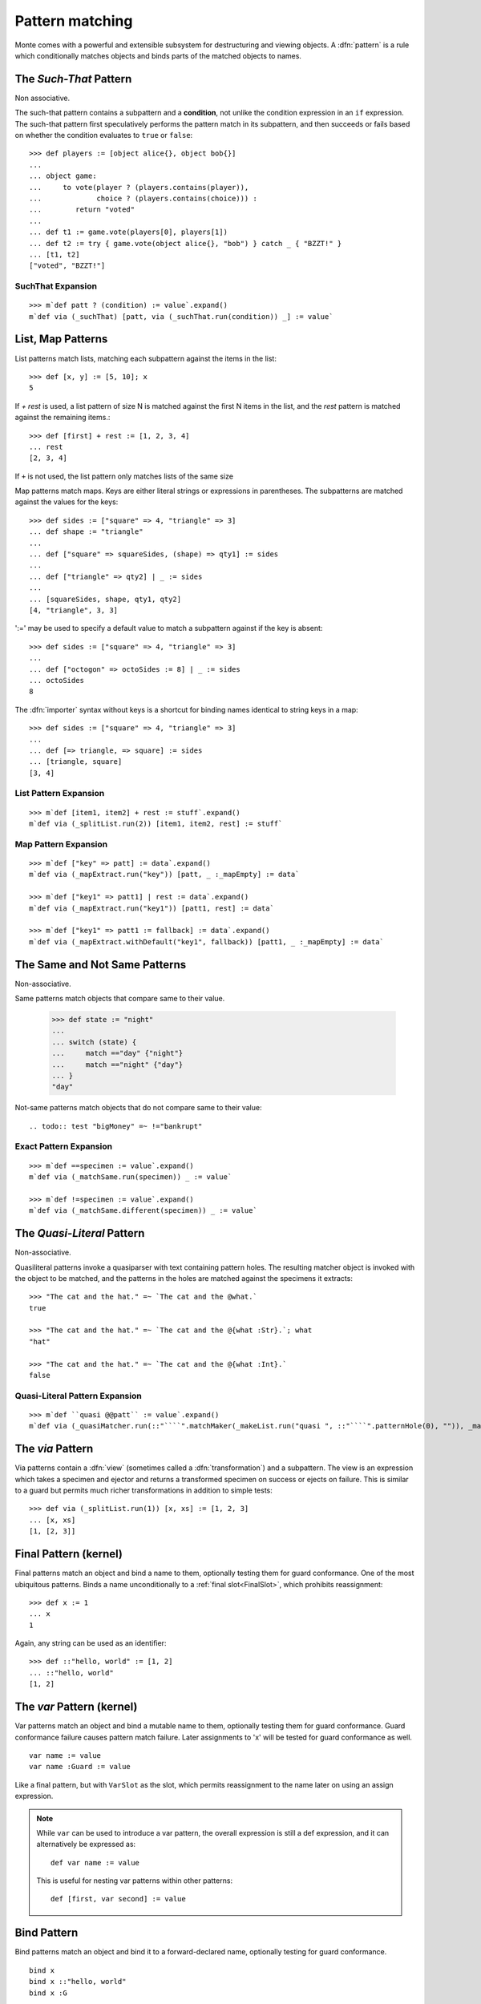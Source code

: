 .. _patterns:

Pattern matching
================

Monte comes with a powerful and extensible subsystem for destructuring
and viewing objects. A :dfn:`pattern` is a rule which conditionally
matches objects and binds parts of the matched objects to names.

.. syntax:: pattern

   Choice(0,
          NonTerminal('postfixPatt'))

.. syntax:: postfixPatt

   Choice(0,
          NonTerminal('SuchThatPatt'),
          NonTerminal('prefixPatt'))

.. syntax:: prefixPatt

   Choice(0,
          NonTerminal('MapPatt'),
          NonTerminal('ListPatt'),
	  NonTerminal('SamePatt'),
	  NonTerminal('NotSamePatt'),
          NonTerminal('QuasiliteralPatt'),
          NonTerminal('ViaPatt'),
          NonTerminal('IgnorePatt'),
          NonTerminal('namePatt'))

.. syntax:: namePatt

   Choice(0,
           NonTerminal('FinalPatt'),
           NonTerminal('VarPatt'),
           NonTerminal('BindPatt'),
           NonTerminal('SlotPatt'),
           NonTerminal('BindingPatt'))

.. _SuchThatPattern:

The `Such-That` Pattern
-----------------------

.. syntax:: SuchThatPatt

   Ap('SuchThatPatt', NonTerminal('prefixPatt'),
      Sigil("?", Brackets("(", NonTerminal('expr'), ")")))

Non associative.

The such-that pattern contains a subpattern and a **condition**, not unlike
the condition expression in an ``if`` expression. The such-that pattern first
speculatively performs the pattern match in its subpattern, and then succeeds
or fails based on whether the condition evaluates to ``true`` or ``false``::
  
  >>> def players := [object alice{}, object bob{}]
  ...
  ... object game:
  ...     to vote(player ? (players.contains(player)),
  ...             choice ? (players.contains(choice))) :
  ...        return "voted"
  ...
  ... def t1 := game.vote(players[0], players[1])
  ... def t2 := try { game.vote(object alice{}, "bob") } catch _ { "BZZT!" }
  ... [t1, t2]
  ["voted", "BZZT!"]


SuchThat Expansion
~~~~~~~~~~~~~~~~~~

::
   
   >>> m`def patt ? (condition) := value`.expand()
   m`def via (_suchThat) [patt, via (_suchThat.run(condition)) _] := value`

.. _ListPatt:

List, Map Patterns
------------------

.. syntax:: ListPatt

   Ap('ListPatt',
     Brackets("[", SepBy(NonTerminal('pattern'), ','), ']'),
     Maybe(Sigil("+", NonTerminal('pattern'))))

.. syntax:: MapPatt

   Ap('MapPatt',
     Brackets("[", OneOrMore(NonTerminal('mapPattItem'), ','), ']'),
     Maybe(Sigil("|", NonTerminal('pattern'))))

.. syntax:: mapPattItem

   Ap('pair',
     Choice(0,
       Ap('Right', Ap('pair',
         Choice(0,
           NonTerminal('LiteralExpr'),
           Brackets("(", NonTerminal('expr'), ")")),
         Sigil("=>", NonTerminal('pattern')))),
       Ap('Left', Sigil("=>", NonTerminal('namePatt')))),
     Maybe(Sigil(":=", NonTerminal('order'))))

List patterns match lists, matching each subpattern against the items
in the list::

   >>> def [x, y] := [5, 10]; x
   5


If `+ rest` is used, a list pattern of size N is matched
against the first N items in the list, and the `rest` pattern is
matched against the remaining items.::

   >>> def [first] + rest := [1, 2, 3, 4]
   ... rest
   [2, 3, 4]

If ``+`` is not used, the list pattern only matches lists of the same size

Map patterns match maps. Keys are either literal strings or
expressions in parentheses. The subpatterns are matched against the
values for the keys::

  >>> def sides := ["square" => 4, "triangle" => 3]
  ... def shape := "triangle"
  ...
  ... def ["square" => squareSides, (shape) => qty1] := sides
  ...
  ... def ["triangle" => qty2] | _ := sides
  ...
  ... [squareSides, shape, qty1, qty2]
  [4, "triangle", 3, 3]

':=' may be used to specify a default value to match a subpattern
against if the key is absent::

  >>> def sides := ["square" => 4, "triangle" => 3]
  ...
  ... def ["octogon" => octoSides := 8] | _ := sides
  ... octoSides
  8

.. _importer:
.. index:: importer

The :dfn:`importer` syntax without keys is a shortcut for binding names
identical to string keys in a map::

    >>> def sides := ["square" => 4, "triangle" => 3]
    ...
    ... def [=> triangle, => square] := sides
    ... [triangle, square]
    [3, 4]

List Pattern Expansion
~~~~~~~~~~~~~~~~~~~~~~

::

   >>> m`def [item1, item2] + rest := stuff`.expand()
   m`def via (_splitList.run(2)) [item1, item2, rest] := stuff`

Map Pattern Expansion
~~~~~~~~~~~~~~~~~~~~~

::

   >>> m`def ["key" => patt] := data`.expand()
   m`def via (_mapExtract.run("key")) [patt, _ :_mapEmpty] := data`
   
   >>> m`def ["key1" => patt1] | rest := data`.expand()
   m`def via (_mapExtract.run("key1")) [patt1, rest] := data`

   >>> m`def ["key1" => patt1 := fallback] := data`.expand()
   m`def via (_mapExtract.withDefault("key1", fallback)) [patt1, _ :_mapEmpty] := data`

The Same and Not Same Patterns
------------------------------

Non-associative.

.. syntax:: SamePatt

   Ap('SamePatt', Sigil("==", NonTerminal('prim')))

.. syntax:: NotSamePatt

   Ap('NotSamePatt', Sigil("!=", NonTerminal('prim')))

Same patterns match objects that compare same to their value.

   >>> def state := "night"
   ...
   ... switch (state) {
   ...     match =="day" {"night"}
   ...     match =="night" {"day"}
   ... }
   "day"

Not-same patterns match objects that do not compare same to their value::

.. todo:: test "bigMoney" =~ !="bankrupt"


Exact Pattern Expansion
~~~~~~~~~~~~~~~~~~~~~~~

::

   >>> m`def ==specimen := value`.expand()
   m`def via (_matchSame.run(specimen)) _ := value`

   >>> m`def !=specimen := value`.expand()
   m`def via (_matchSame.different(specimen)) _ := value`


The `Quasi-Literal` Pattern
---------------------------

Non-associative.

.. syntax:: QuasiliteralPatt

   Ap('QuasiliteralPatt',
    Maybe(Terminal("IDENTIFIER")),
    Brackets('`',
    SepBy(
        Choice(0,
	  Ap('Left', Terminal('QUASI_TEXT')),
          Ap('Right',
            Choice(0,
              Ap('(\\n -> FinalPatt n Nothing)', Terminal('AT_IDENT')),
              Brackets('@{', NonTerminal('pattern'), '}'))))),
    '`'))

Quasiliteral patterns invoke a quasiparser with text containing
pattern holes. The resulting matcher object is invoked with the object
to be matched, and the patterns in the holes are matched against the
specimens it extracts::

    >>> "The cat and the hat." =~ `The cat and the @what.`
    true

    >>> "The cat and the hat." =~ `The cat and the @{what :Str}.`; what
    "hat"

    >>> "The cat and the hat." =~ `The cat and the @{what :Int}.`
    false

Quasi-Literal Pattern Expansion
~~~~~~~~~~~~~~~~~~~~~~~~~~~~~~~

::

   >>> m`def ``quasi @@patt`` := value`.expand()
   m`def via (_quasiMatcher.run(::"````".matchMaker(_makeList.run("quasi ", ::"````".patternHole(0), "")), _makeList.run())) [patt] := value`

.. index:: view, transformation

The `via` Pattern
-----------------

.. syntax:: ViaPatt

   Ap('ViaPatt',
     Sigil("via", Brackets("(", NonTerminal('expr'), ')')),
     NonTerminal('pattern'))

Via patterns contain a :dfn:`view` (sometimes called a
:dfn:`transformation`) and a subpattern. The view is an expression
which takes a specimen and ejector and returns a transformed specimen
on success or ejects on failure. This is similar to a guard but
permits much richer transformations in addition to simple tests::

  >>> def via (_splitList.run(1)) [x, xs] := [1, 2, 3]
  ... [x, xs]
  [1, [2, 3]]


.. _FinalPatt:

Final Pattern (kernel)
----------------------

.. syntax:: FinalPatt

   Ap('FinalPatt', NonTerminal('name'), NonTerminal('guardOpt'))

Final patterns match an object and bind a name to them, optionally
testing them for guard conformance.  One of the most ubiquitous
patterns. Binds a name unconditionally to a :ref:`final
slot<FinalSlot>`, which prohibits reassignment::

  >>> def x := 1
  ... x
  1

Again, any string can be used as an identifier::

  >>> def ::"hello, world" := [1, 2]
  ... ::"hello, world"
  [1, 2]


The `var` Pattern (kernel)
--------------------------

.. syntax:: VarPatt

   Ap('VarPatt', Sigil("var", NonTerminal('name')), NonTerminal('guardOpt'))


Var patterns match an object and bind a mutable name to them,
optionally testing them for guard conformance. Guard
conformance failure causes pattern match failure. Later assignments to
'x' will be tested for guard conformance as well.

::

    var name := value
    var name :Guard := value

Like a final pattern, but with ``VarSlot`` as the slot, which permits
reassignment to the name later on using an assign expression.

.. note::

    While ``var`` can be used to introduce a var pattern, the overall
    expression is still a def expression, and it can alternatively be
    expressed as::

        def var name := value

    This is useful for nesting var patterns within other patterns::

        def [first, var second] := value

Bind Pattern
------------

.. syntax:: BindPatt

   Ap('BindPatt', Sigil("bind", NonTerminal('name')), NonTerminal('guardOpt'))

Bind patterns match an object and bind it to a forward-declared name,
optionally testing for guard conformance.

::

  bind x
  bind x ::"hello, world"
  bind x :G

Expansion
~~~~~~~~~

::

  >>> m`def bind x := 2`.expand()
  m`def via (_bind.run(x_Resolver, null)) _ := 2`

Slot Pattern
------------

.. syntax:: SlotPatt

   Ap('SlotPatt', Sigil("&", NonTerminal('name')), NonTerminal('guardOpt'))

Slot patterns match an object and bind them to the slot of the
pattern's name, optionally testing the object for guard conformance.

::

    def &name := slot


Slot Pattern Expansion
~~~~~~~~~~~~~~~~~~~~~~

::

  >>> m`def &x := 1`.expand()
  m`def via (_slotToBinding) &&x := 1`

Binding Pattern (kernel)
------------------------

.. syntax:: BindingPatt

   Ap('BindingPatt', Sigil("&&", NonTerminal('name')))

Binding patterns match an object and use it as the binding for the
given name.

::

  &&x
  &&::"hello, world"

A bind pattern does not bind a name, but binds a *binding*.

::

    def &&name := binding

Ignore Pattern (kernel)
-----------------------

.. syntax:: IgnorePatt

   Ap('IgnorePatt', Sigil("_", NonTerminal('guardOpt')))

::

  _
  _ :G

IgnorePattern matches an object, optionally requiring conformance to a
guard.

::

    def _ := value

Equivalent to ``value``. Does nothing.

::

    def _ :Guard := value

Performs :ref:`guard <guards>` coercion and discards the result.
